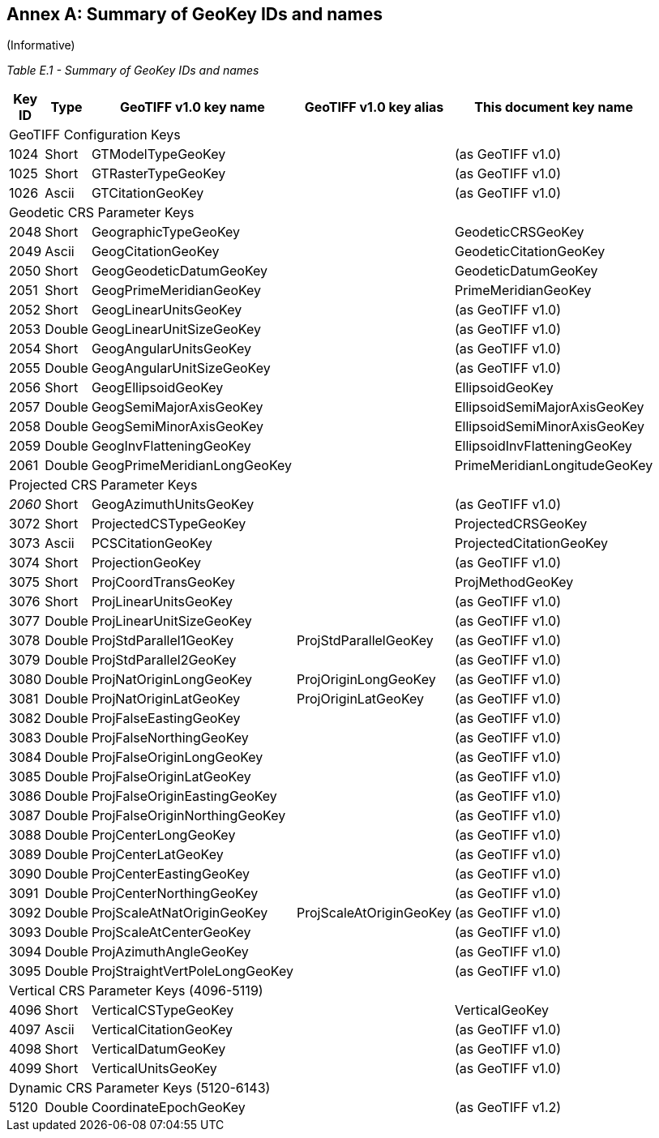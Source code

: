 [appendix]
:appendix-caption: Annex
== Summary of GeoKey IDs and names
(Informative)

__Table E.1 - Summary of GeoKey IDs and names __
[cols="2,2,4,4,4",width="90%" options="header"]
[[Summary_of_GeoKey_IDs_and_names]]
|====
^| **[underline]#Key ID#**
^| **[underline]#Type#**
^| **[underline]#GeoTIFF v1.0 key name#**
^| **[underline]#GeoTIFF v1.0 key alias#**
^| **[underline]#This document key name#**
5+<| [underline]#GeoTIFF Configuration Keys#
^| 1024
^| Short
<| GTModelTypeGeoKey
<|
<| (as GeoTIFF v1.0)
^| 1025
^| Short
<| GTRasterTypeGeoKey
<|
<| (as GeoTIFF v1.0)
^| 1026
^| Ascii
<| GTCitationGeoKey
<|
<|(as GeoTIFF v1.0)
5+<| [underline]#Geodetic CRS Parameter Keys#
^| 2048
^| Short
<| GeographicTypeGeoKey
<|
<| GeodeticCRSGeoKey
^| 2049
^| Ascii
<| GeogCitationGeoKey
<|
<| GeodeticCitationGeoKey
^| 2050
^| Short
<| GeogGeodeticDatumGeoKey
<|
<| GeodeticDatumGeoKey
^| 2051
^| Short
<| GeogPrimeMeridianGeoKey
<|
<| PrimeMeridianGeoKey
^| 2052
^| Short
<| GeogLinearUnitsGeoKey
<|
<| (as GeoTIFF v1.0)
^| 2053
^| Double
<| GeogLinearUnitSizeGeoKey
<|
<| (as GeoTIFF v1.0)
^| 2054
^| Short
<| GeogAngularUnitsGeoKey
<|
<| (as GeoTIFF v1.0)
^| 2055
^| Double
<| GeogAngularUnitSizeGeoKey
<|
<| (as GeoTIFF v1.0)
^| 2056
^| Short
<| GeogEllipsoidGeoKey
<|
<| EllipsoidGeoKey
^| 2057
^| Double
<| GeogSemiMajorAxisGeoKey
<|
<| EllipsoidSemiMajorAxisGeoKey
^| 2058
^| Double
<| GeogSemiMinorAxisGeoKey
<|
<| EllipsoidSemiMinorAxisGeoKey
^| 2059
^| Double
<| GeogInvFlatteningGeoKey
<|
<| EllipsoidInvFlatteningGeoKey
^| 2061
^| Double
<| GeogPrimeMeridianLongGeoKey
<|
<| PrimeMeridianLongitudeGeoKey
5+<| [underline]#Projected CRS Parameter Keys#
^| [underline]#_2060_#
^| Short
<| GeogAzimuthUnitsGeoKey
<|
<| (as GeoTIFF v1.0)
^| 3072
^| Short
<| ProjectedCSTypeGeoKey
<|
<| ProjectedCRSGeoKey
^| 3073
^| Ascii
<| PCSCitationGeoKey
<|
<| ProjectedCitationGeoKey
^| 3074
^| Short
<| ProjectionGeoKey
<|
<| (as GeoTIFF v1.0)
^| 3075
^| Short
<| ProjCoordTransGeoKey
<|
<| ProjMethodGeoKey
^| 3076
^| Short
<| ProjLinearUnitsGeoKey
<|
<| (as GeoTIFF v1.0)
^| 3077
^| Double
<| ProjLinearUnitSizeGeoKey
<|
<| (as GeoTIFF v1.0)
^| 3078
^| Double
<| ProjStdParallel1GeoKey
<| ProjStdParallelGeoKey
<| (as GeoTIFF v1.0)
^| 3079
^| Double
<| ProjStdParallel2GeoKey
<|
<| (as GeoTIFF v1.0)
^| 3080
^| Double
<| ProjNatOriginLongGeoKey
<| ProjOriginLongGeoKey
<| (as GeoTIFF v1.0)
^| 3081
^| Double
<| ProjNatOriginLatGeoKey
<| ProjOriginLatGeoKey
<| (as GeoTIFF v1.0)
^| 3082
^| Double
<| ProjFalseEastingGeoKey
<|
<| (as GeoTIFF v1.0)
^| 3083
^| Double
<| ProjFalseNorthingGeoKey
<|
<| (as GeoTIFF v1.0)
^| 3084
^| Double
<| ProjFalseOriginLongGeoKey
<|
<| (as GeoTIFF v1.0)
^| 3085
^| Double
<| ProjFalseOriginLatGeoKey
<|
<| (as GeoTIFF v1.0)
^| 3086
^| Double
<| ProjFalseOriginEastingGeoKey
<|
<| (as GeoTIFF v1.0)
^| 3087
^| Double
<| ProjFalseOriginNorthingGeoKey
<|
<| (as GeoTIFF v1.0)
^| 3088
^| Double
<| ProjCenterLongGeoKey
<|
<| (as GeoTIFF v1.0)
^| 3089
^| Double
<| ProjCenterLatGeoKey
<|
<| (as GeoTIFF v1.0)
^| 3090
^| Double
<| ProjCenterEastingGeoKey
<|
<| (as GeoTIFF v1.0)
^| 3091
^| Double
<| ProjCenterNorthingGeoKey
<|
<| (as GeoTIFF v1.0)
^| 3092
^| Double
<| ProjScaleAtNatOriginGeoKey
<| ProjScaleAtOriginGeoKey
<| (as GeoTIFF v1.0)
^| 3093
^| Double
<| ProjScaleAtCenterGeoKey
<|
<| (as GeoTIFF v1.0)
^| 3094
^| Double
<| ProjAzimuthAngleGeoKey
<|
<| (as GeoTIFF v1.0)
^| 3095
^| Double
<| ProjStraightVertPoleLongGeoKey
<|
<| (as GeoTIFF v1.0)
5+<| [underline]#Vertical CRS Parameter Keys (4096-5119)#
^| 4096
^| Short
<| VerticalCSTypeGeoKey
<|
<| VerticalGeoKey
^| 4097
^| Ascii
<| VerticalCitationGeoKey
<|
<| (as GeoTIFF v1.0)
^| 4098
^| Short
<| VerticalDatumGeoKey
<|
<| (as GeoTIFF v1.0)
^| 4099
^| Short
<| VerticalUnitsGeoKey
<|
<| (as GeoTIFF v1.0)
5+<| [underline]#Dynamic CRS Parameter Keys (5120-6143)#
^| 5120
^| Double
<| CoordinateEpochGeoKey
<|
<| (as GeoTIFF v1.2)
|====
